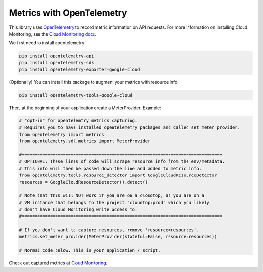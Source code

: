 Metrics with OpenTelemetry
==================================
This library uses `OpenTelemetry <https://opentelemetry.io/>`_ to record metric information on API requests.
For more information on installing Cloud Monitoring, see the `Cloud Monitoring docs <https://google-cloud-opentelemetry.readthedocs.io/en/latest/examples/cloud_monitoring/README.html>`_.

We first need to install opentelemetry:

.. code-block:: sh

    pip install opentelemetry-api
    pip install opentelemetry-sdk
    pip install opentelemetry-exporter-google-cloud

(Optionally) You can install this package to augment your metrics with resource info.

.. code-block:: sh

    pip install opentelemetry-tools-google-cloud

Then, at the beginning of your application create a MeterProvider. Example:

.. code:: python

    # "opt-in" for opentelemtry metrics capturing.
    # Requires you to have installed opentelemetry packages and called set_meter_provider.
    from opentelemetry import metrics
    from opentelemetry.sdk.metrics import MeterProvider

    #==============================================================================
    # OPTIONAL: These lines of code will scrape resource info from the env/metadata.
    # This info will then be passed down the line and added to metric info.
    from opentelemetry.tools.resource_detector import GoogleCloudResourceDetector
    resources = GoogleCloudResourceDetector().detect()

    # Note that this will NOT work if you are on a cloudtop, as you are on a
    # VM instance that belongs to the project "cloudtop:prod" which you likely
    # don't have Cloud Monitoring write access to.
    #==============================================================================

    # If you don't want to capture resources, remove 'resource=resources'.
    metrics.set_meter_provider(MeterProvider(stateful=False, resource=resources))

    # Normal code below. This is your application / script.

Check out captured metrics at `Cloud Monitoring <https://console.cloud.google.com/monitoring/metrics-explorer>`_.
